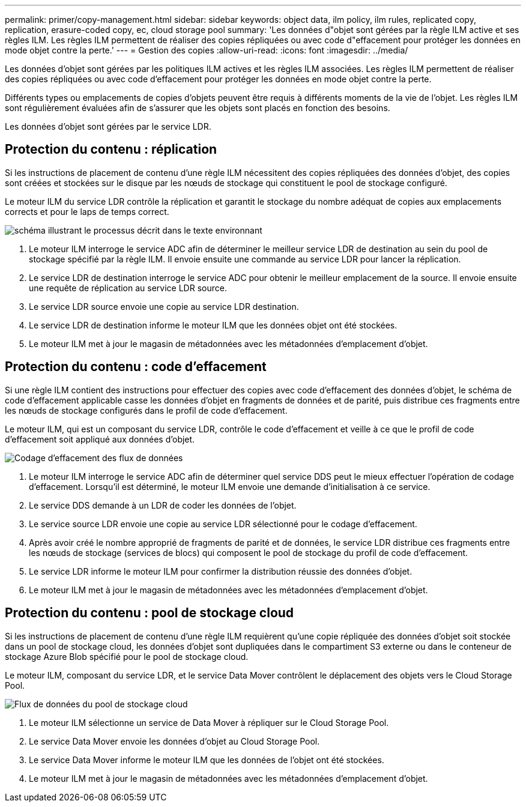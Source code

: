 ---
permalink: primer/copy-management.html 
sidebar: sidebar 
keywords: object data, ilm policy, ilm rules, replicated copy, replication, erasure-coded copy, ec, cloud storage pool 
summary: 'Les données d"objet sont gérées par la règle ILM active et ses règles ILM. Les règles ILM permettent de réaliser des copies répliquées ou avec code d"effacement pour protéger les données en mode objet contre la perte.' 
---
= Gestion des copies
:allow-uri-read: 
:icons: font
:imagesdir: ../media/


[role="lead"]
Les données d'objet sont gérées par les politiques ILM actives et les règles ILM associées. Les règles ILM permettent de réaliser des copies répliquées ou avec code d'effacement pour protéger les données en mode objet contre la perte.

Différents types ou emplacements de copies d'objets peuvent être requis à différents moments de la vie de l'objet. Les règles ILM sont régulièrement évaluées afin de s'assurer que les objets sont placés en fonction des besoins.

Les données d'objet sont gérées par le service LDR.



== Protection du contenu : réplication

Si les instructions de placement de contenu d'une règle ILM nécessitent des copies répliquées des données d'objet, des copies sont créées et stockées sur le disque par les nœuds de stockage qui constituent le pool de stockage configuré.

Le moteur ILM du service LDR contrôle la réplication et garantit le stockage du nombre adéquat de copies aux emplacements corrects et pour le laps de temps correct.

image::../media/replication_data_flow.png[schéma illustrant le processus décrit dans le texte environnant]

. Le moteur ILM interroge le service ADC afin de déterminer le meilleur service LDR de destination au sein du pool de stockage spécifié par la règle ILM. Il envoie ensuite une commande au service LDR pour lancer la réplication.
. Le service LDR de destination interroge le service ADC pour obtenir le meilleur emplacement de la source. Il envoie ensuite une requête de réplication au service LDR source.
. Le service LDR source envoie une copie au service LDR destination.
. Le service LDR de destination informe le moteur ILM que les données objet ont été stockées.
. Le moteur ILM met à jour le magasin de métadonnées avec les métadonnées d'emplacement d'objet.




== Protection du contenu : code d'effacement

Si une règle ILM contient des instructions pour effectuer des copies avec code d'effacement des données d'objet, le schéma de code d'effacement applicable casse les données d'objet en fragments de données et de parité, puis distribue ces fragments entre les nœuds de stockage configurés dans le profil de code d'effacement.

Le moteur ILM, qui est un composant du service LDR, contrôle le code d'effacement et veille à ce que le profil de code d'effacement soit appliqué aux données d'objet.

image::../media/erasure_coding_data_flow.png[Codage d'effacement des flux de données]

. Le moteur ILM interroge le service ADC afin de déterminer quel service DDS peut le mieux effectuer l'opération de codage d'effacement. Lorsqu'il est déterminé, le moteur ILM envoie une demande d'initialisation à ce service.
. Le service DDS demande à un LDR de coder les données de l'objet.
. Le service source LDR envoie une copie au service LDR sélectionné pour le codage d'effacement.
. Après avoir créé le nombre approprié de fragments de parité et de données, le service LDR distribue ces fragments entre les nœuds de stockage (services de blocs) qui composent le pool de stockage du profil de code d'effacement.
. Le service LDR informe le moteur ILM pour confirmer la distribution réussie des données d'objet.
. Le moteur ILM met à jour le magasin de métadonnées avec les métadonnées d'emplacement d'objet.




== Protection du contenu : pool de stockage cloud

Si les instructions de placement de contenu d'une règle ILM requièrent qu'une copie répliquée des données d'objet soit stockée dans un pool de stockage cloud, les données d'objet sont dupliquées dans le compartiment S3 externe ou dans le conteneur de stockage Azure Blob spécifié pour le pool de stockage cloud.

Le moteur ILM, composant du service LDR, et le service Data Mover contrôlent le déplacement des objets vers le Cloud Storage Pool.

image::../media/cloud_storage_pool_data_flow.png[Flux de données du pool de stockage cloud]

. Le moteur ILM sélectionne un service de Data Mover à répliquer sur le Cloud Storage Pool.
. Le service Data Mover envoie les données d'objet au Cloud Storage Pool.
. Le service Data Mover informe le moteur ILM que les données de l'objet ont été stockées.
. Le moteur ILM met à jour le magasin de métadonnées avec les métadonnées d'emplacement d'objet.

